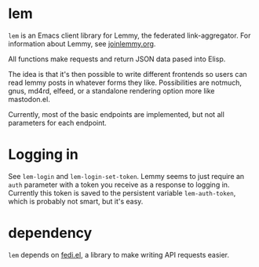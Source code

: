 * lem

=lem= is an Emacs client library for Lemmy, the federated link-aggregator. For information about Lemmy, see [[http://joinlemmy.org][joinlemmy.org]].

All functions make requests and return JSON data pased into Elisp.

The idea is that it's then possible to write different frontends so users can read lemmy posts in whatever forms they like. Possibilities are notmuch, gnus, md4rd, elfeed, or a standalone rendering option more like mastodon.el.

Currently, most of the basic endpoints are implemented, but not all parameters for each endpoint. 

* Logging in

See =lem-login= and =lem-login-set-token=. Lemmy seems to just require an =auth= parameter with a token you receive as a response to logging in. Currently this token is saved to the persistent variable =lem-auth-token=, which is probably not smart, but it's easy.

* dependency

=lem= depends on [[https://codeberg.org/martianh/fedi.el][fedi.el]], a library to make writing API requests easier.
